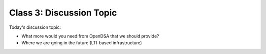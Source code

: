 .. This file is part of the OpenDSA eTextbook project. See
.. http://opendsa.org for more details.
.. Copyright (c) 2012-2020 by the OpenDSA Project Contributors, and
.. distributed under an MIT open source license.

.. avmetadata::
   :author: Cliff Shaffer
   :satisfies:
   :topic: Discussion

Class 3: Discussion Topic
=========================

Today's discussion topic:

* What more would  you need from OpenDSA that we should provide?
* Where we are going in the future (LTI-based infrastructure)
